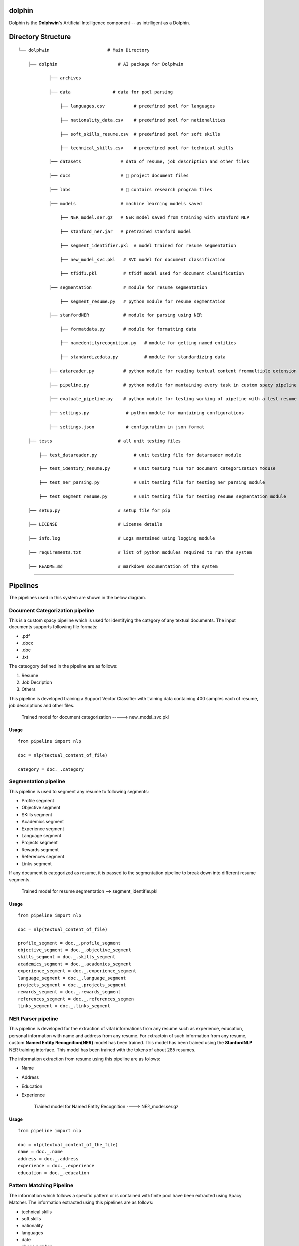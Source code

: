 dolphin
=======

Dolphin is the **Dolphwin**'s Artificial Intelligence component -- as
intelligent as a Dolphin.

Directory Structure
===================

::

    └── dolphwin                      # Main Directory

        ├── dolphin                       # AI package for Dolphwin

                ├── archives

                ├── data                # data for pool parsing

                    ├── languages.csv           # predefined pool for languages

                    ├── nationality_data.csv    # predefined pool for nationalities

                    ├── soft_skills_resume.csv  # predefined pool for soft skills

                    ├── technical_skills.csv    # predefined pool for technical skills

                ├── datasets               # data of resume, job description and other files

                ├── docs                   # 📄 project document files

                ├── labs                   # 🔬 contains research program files

                ├── models                 # machine learning models saved

                    ├── NER_model.ser.gz   # NER model saved from training with Stanford NLP

                    ├── stanford_ner.jar   # pretrained stanford model

                    ├── segment_identifier.pkl  # model trained for resume segmentation

                    ├── new_model_svc.pkl   # SVC model for document classification

                    ├── tfidf1.pkl          # tfidf model used for document classification

                ├── segmentation            # module for resume segmentation

                    ├── segment_resume.py   # python module for resume segmentation

                ├── stanfordNER             # module for parsing using NER

                    ├── formatdata.py       # module for formatting data

                    ├── namedentityrecognition.py   # module for getting named entities

                    ├── standardizedata.py          # module for standardizing data

                ├── datareader.py           # python module for reading textual content frommultiple extension files

                ├── pipeline.py             # python module for mantaining every task in custom spacy pipeline

                ├── evaluate_pipeline.py    # python module for testing working of pipeline with a test resume

                ├── settings.py              # python module for mantaining configurations

                ├── settings.json            # configuration in json format

        ├── tests                         # all unit testing files

            ├── test_datareader.py              # unit testing file for datareader module

            ├── test_identify_resume.py         # unit testing file for document categorization module

            ├── test_ner_parsing.py             # unit testing file for testing ner parsing module

            ├── test_segment_resume.py          # unit testing file for testing resume segmentation module

        ├── setup.py                      # setup file for pip

        ├── LICENSE                       # License details

        ├── info.log                      # Logs mantained using logging module

        ├── requirements.txt              # list of python modules required to run the system

        ├── README.md                     # markdown documentation of the system

--------------

Pipelines
=========

The pipelines used in this system are shown in the below diagram.
|pipeline|

Document Categorization pipeline
--------------------------------

This is a custom spacy pipeline which is used for identifying the
category of any textual documents. The input documents supports
following file formats:

-  .pdf
-  .docx
-  .doc
-  .txt

The cateogory defined in the pipeline are as follows:

1. Resume
2. Job Decription
3. Others

This pipeline is developed training a Support Vector Classifier with
training data containing 400 samples each of resume, job descriptions
and other files.

    Trained model for document categorization -----> new\_model\_svc.pkl

Usage
~~~~~

::

    from pipeline import nlp

    doc = nlp(textual_content_of_file)

    category = doc._.category

Segmentation pipeline
---------------------

This pipeline is used to segment any resume to following segments:

-  Profile segment
-  Objective segment
-  SKills segment
-  Academics segment
-  Experience segment
-  Language segment
-  Projects segment
-  Rewards segment
-  References segment
-  Links segment

If any document is categorized as resume, it is passed to the
segmentation pipeline to break down into different resume segments.

    Trained model for resume segmentation --> segment\_identifier.pkl

Usage
~~~~~

::

    from pipeline import nlp

    doc = nlp(textual_content_of_file)

    profile_segment = doc._.profile_segment
    objective_segment = doc._.objective_segment
    skills_segment = doc._.skills_segment
    academics_segment = doc._.academics_segment
    experience_segment = doc._.experience_segment
    language_segment = doc._.language_segment
    projects_segment = doc._.projects_segment
    rewards_segment = doc._.rewards_segment
    references_segment = doc._.references_segmen
    links_segment = doc._.links_segment

NER Parser pipeline
-------------------

This pipeline is developed for the extraction of vital informations from
any resume such as experience, education, personal information with name
and address from any resume. For extractoin of such information from any
resume, custom **Named Entity Recognition(NER)** model has been trained.
This model has been trained using the **StanfordNLP** NER training
interface. This model has been trained with the tokens of about 285
resumes.

The information extraction from resume using this pipeline are as
follows:

-  Name
-  Address
-  Education
-  Experience

    Trained model for Named Entity Recognition ----> NER\_model.ser.gz

Usage
~~~~~

::

    from pipeline import nlp

    doc = nlp(textual_content_of_the_file)
    name = doc._.name
    address = doc._.address
    experience = doc._.experience
    education = doc._.education

Pattern Matching Pipeline
-------------------------

The information which follows a specific pattern or is contained with
finite pool have been extracted using Spacy Matcher. The information
extracted using this pipelines are as follows:

-  technical skills
-  soft skills
-  nationality
-  languages
-  date
-  phone number
-  gender
-  email

Usage
~~~~~

::

    from pipeline import nlp
    doc = nlp(textual_content_of_file)

    nationality = doc._.nationality
    language = doc._.language
    email = doc._.email
    phone_number = doc._.phone
    technical_skills = doc._.technical_skills
    soft_skills = doc._.soft_skills
    date = doc._.date
    gender = doc._.gender

Modules Used
============

-  PyMuPDF
-  texteract
-  datefinder
-  docx2xt
-  gensim
-  nltk
-  spacy
-  pytesseract
-  sklearn

    Other requirement ---> Downloading en\_core\_web\_sm modle from
    spacy ----> python -m spacy download en\_core\_web\_sm

.. |pipeline| image:: pipeline.png
